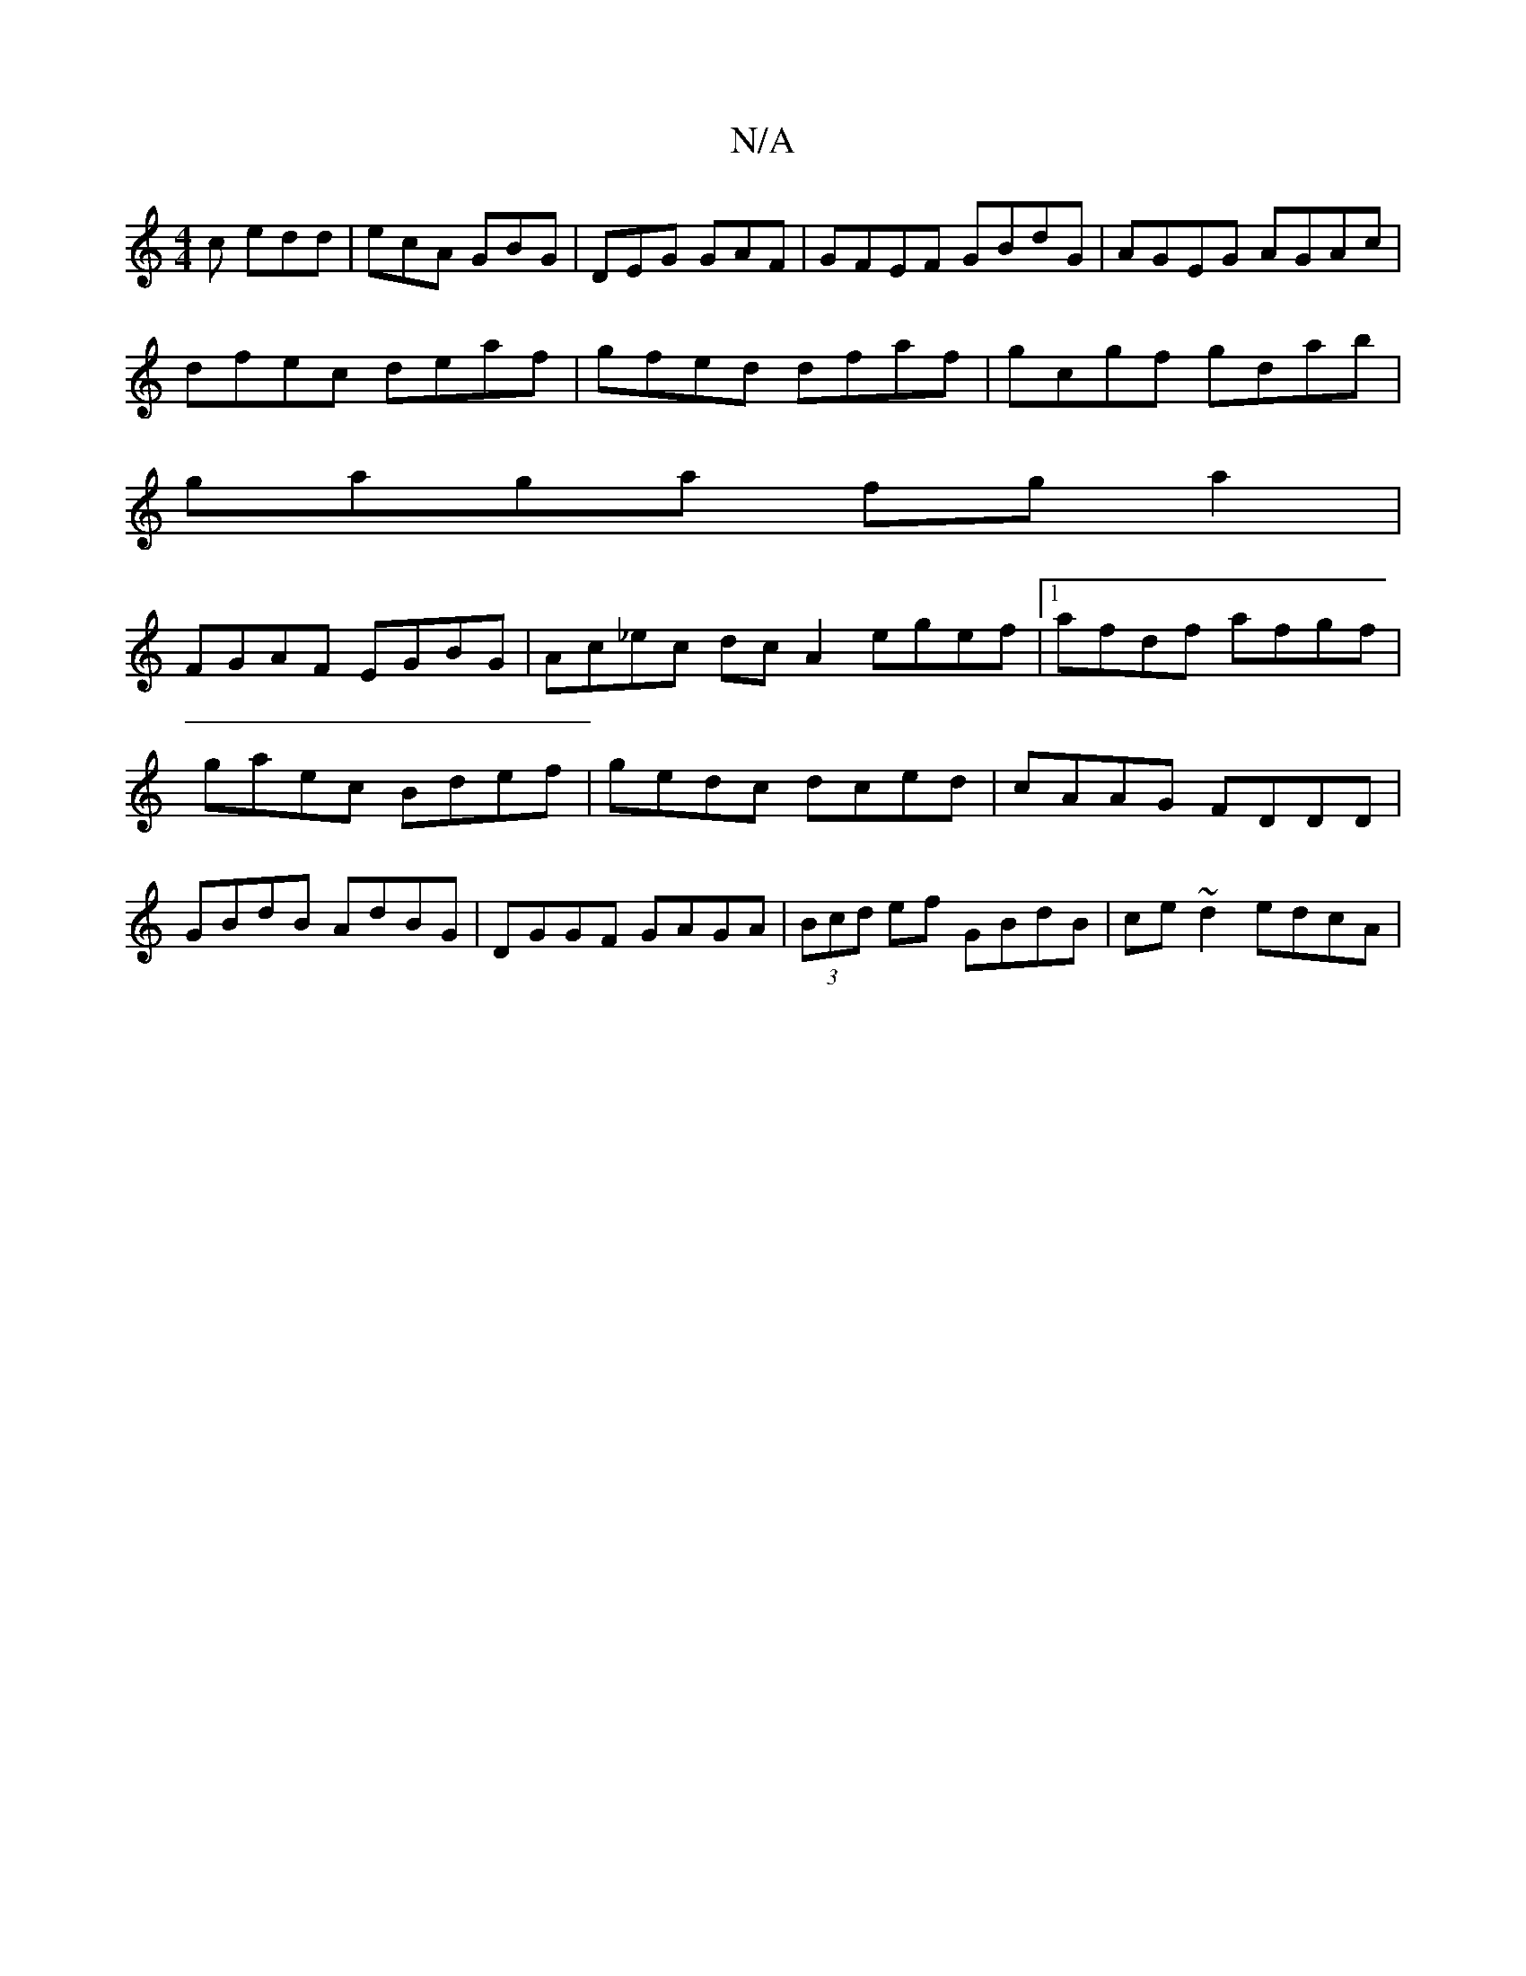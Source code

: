 X:1
T:N/A
M:4/4
R:N/A
K:Cmajor
c edd|ecA GBG|DEG GAF| GFEF GBdG|AGEG AGAc|
dfec deaf|gfed dfaf|gcgf gdab|
gaga fga2|
FGAF EGBG|Ac_ec dc A2 egef|1 afdf afgf|gaec Bdef|gedc dced|cAAG FDDD|GBdB AdBG|DGGF GAGA|(3Bcd ef GBdB|ce~d2 edcA|